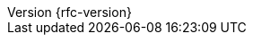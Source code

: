 :revnumber: {rfc-version}
:version:  {rfc-version}
:revdate: {localdate}
:linkattrs:
ifdef::backend-epub3[:front-cover-image: image:epub-cover.png[Front Cover,1050,1600]]

:ietf-rfc: https://tools.ietf.org/html